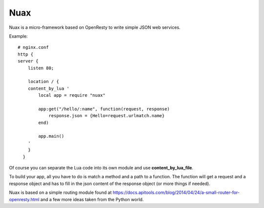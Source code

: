 ====
Nuax
====

Nuax is a micro-framework based on OpenResty to write simple JSON web services.


Example::

    # nginx.conf
    http {
    server {
        listen 80;

        location / {
        content_by_lua '
            local app = require "nuax"

            app:get("/hello/:name", function(request, response)
                response.json = {Hello=request.urlmatch.name}
            end)

            app.main()
        '
        }
      }

Of course you can separate the Lua code into its own module and
use **content_by_lua_file**.

To build your app, all you have to do is match a method and a path
to a function. The function will get a request and a response
object and has to fill in the json content of the response
object (or more things if needed).

Nuax is based on a simple routing module found at https://docs.apitools.com/blog/2014/04/24/a-small-router-for-openresty.html
and a few more ideas taken from the Python world.
